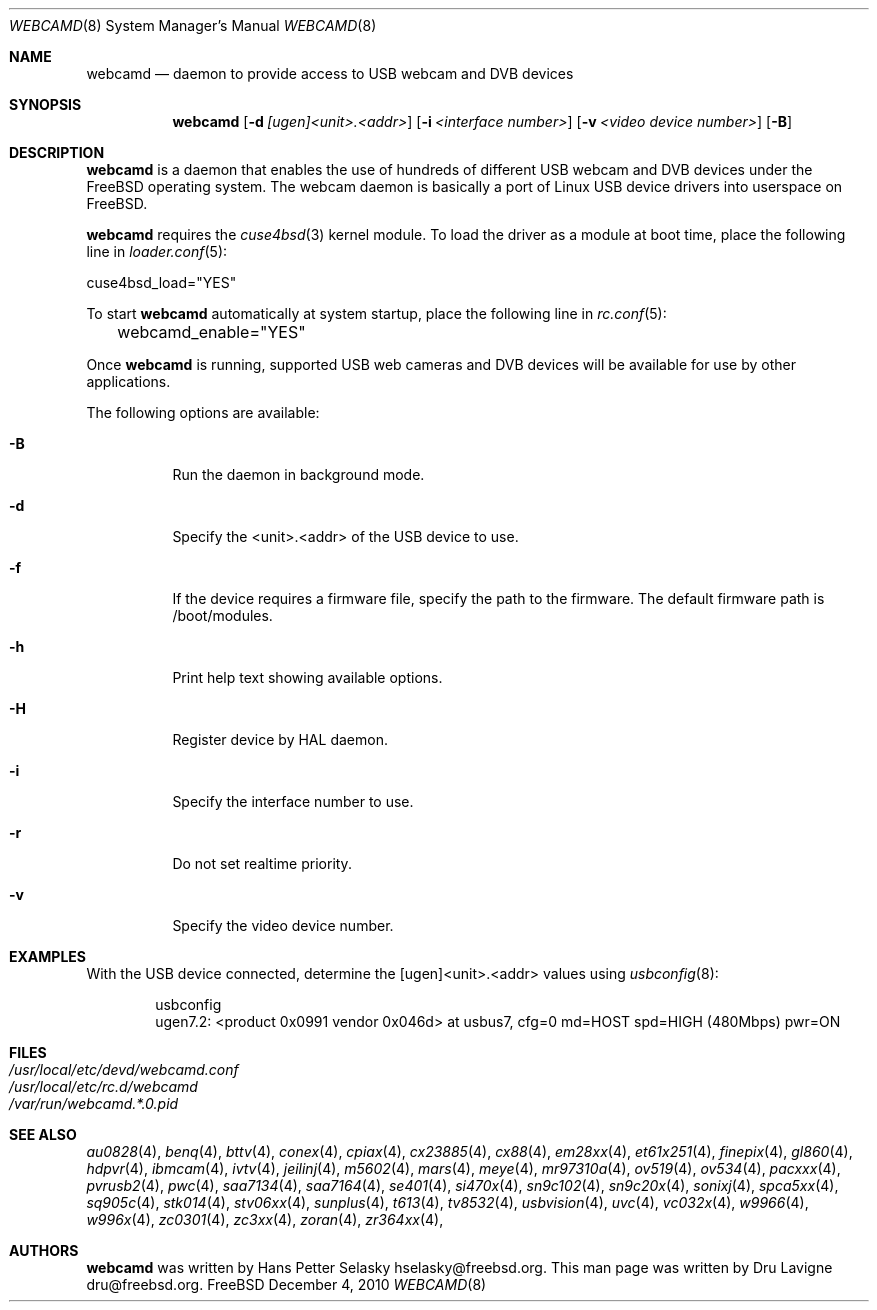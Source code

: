 .\"
.\" Copyright (c) 2010 Dru Lavigne <dru@freebsd.org>
.\"
.\" All rights reserved.
.\"
.\" Redistribution and use in source and binary forms, with or without
.\" modification, are permitted provided that the following conditions
.\" are met:
.\" 1. Redistributions of source code must retain the above copyright
.\"    notice, this list of conditions and the following disclaimer.
.\" 2. Redistributions in binary form must reproduce the above copyright
.\"    notice, this list of conditions and the following disclaimer in the
.\"    documentation and/or other materials provided with the distribution.
.\"
.\" THIS SOFTWARE IS PROVIDED BY THE AUTHOR AND CONTRIBUTORS ``AS IS'' AND
.\" ANY EXPRESS OR IMPLIED WARRANTIES, INCLUDING, BUT NOT LIMITED TO, THE
.\" IMPLIED WARRANTIES OF MERCHANTABILITY AND FITNESS FOR A PARTICULAR PURPOSE
.\" ARE DISCLAIMED.  IN NO EVENT SHALL THE AUTHOR OR CONTRIBUTORS BE LIABLE
.\" FOR ANY DIRECT, INDIRECT, INCIDENTAL, SPECIAL, EXEMPLARY, OR CONSEQUENTIAL
.\" DAMAGES (INCLUDING, BUT NOT LIMITED TO, PROCUREMENT OF SUBSTITUTE GOODS
.\" OR SERVICES; LOSS OF USE, DATA, OR PROFITS; OR BUSINESS INTERRUPTION)
.\" HOWEVER CAUSED AND ON ANY THEORY OF LIABILITY, WHETHER IN CONTRACT, STRICT
.\" LIABILITY, OR TORT (INCLUDING NEGLIGENCE OR OTHERWISE) ARISING IN ANY WAY
.\" OUT OF THE USE OF THIS SOFTWARE, EVEN IF ADVISED OF THE POSSIBILITY OF
.\" SUCH DAMAGE.
.\"
.\"
.Dd December 4, 2010
.Dt WEBCAMD 8 
.Os FreeBSD
.Sh NAME
.Nm webcamd
.Nd daemon to provide access to USB webcam and DVB devices
.Sh SYNOPSIS
.Nm
.Op Fl d Ar [ugen]<unit>.<addr>
.Op Fl i Ar <interface number>
.Op Fl v Ar <video device number>
.Op Fl B
.Sh DESCRIPTION
.Nm
is a daemon that enables the use of hundreds of different USB
webcam and DVB devices under the FreeBSD operating
system. The webcam daemon is basically a port
of Linux USB device drivers into userspace on FreeBSD. 
.Pp
.Nm 
requires the 
.Xr cuse4bsd 3 
kernel module. To load the driver as a
module at boot time, place the following line in
.Xr loader.conf 5 :
.Pp
       cuse4bsd_load="YES"
.Pp
To start 
.Nm
automatically at system startup, place the following line in
.Xr rc.conf 5 :
.Pp
	webcamd_enable="YES"
.Pp
Once
.Nm
is running, supported USB web cameras and DVB devices will be available for use by other applications.
.Pp
The following options are available:
.Bl -tag -width indent
.It Fl B
Run the daemon in background mode.
.It Fl d
Specify the <unit>.<addr> of the USB device to use.
.It Fl f
If the device requires a firmware file, specify the path to the firmware.
The default firmware path is /boot/modules.
.It Fl h
Print help text showing available options.
.It Fl H
Register device by HAL daemon.
.It Fl i
Specify the interface number to use.
.It Fl r
Do not set realtime priority.
.It Fl v
Specify the video device number.
.Sh EXAMPLES
With the USB device connected, determine the [ugen]<unit>.<addr> values using 
.Xr usbconfig 8 :
.Pp
.Bd -literal -offset indent
usbconfig
ugen7.2: <product 0x0991 vendor 0x046d> at usbus7, cfg=0 md=HOST spd=HIGH (480Mbps) pwr=ON
.PP
.Sh FILES
.Bl -tag -compact
.It Pa /usr/local/etc/devd/webcamd.conf
.It Pa /usr/local/etc/rc.d/webcamd
.It Pa /var/run/webcamd.*.0.pid
.Sh SEE ALSO
.Xr au0828 4 ,
.Xr benq 4 ,
.Xr bttv 4 ,
.Xr conex 4 ,
.Xr cpiax 4 ,
.Xr cx23885 4 ,
.Xr cx88 4 ,
.Xr em28xx 4 ,
.Xr et61x251 4 ,
.Xr finepix 4 ,
.Xr gl860 4 ,
.Xr hdpvr 4 ,
.Xr ibmcam 4 ,
.Xr ivtv 4 ,
.Xr jeilinj 4 ,
.Xr m5602 4 ,
.Xr mars 4 ,
.Xr meye 4 ,
.Xr mr97310a 4 ,
.Xr ov519 4 ,
.Xr ov534 4 ,
.Xr pacxxx 4 ,
.Xr pvrusb2 4 ,
.Xr pwc 4 ,
.Xr saa7134 4 ,
.Xr saa7164 4 ,
.Xr se401 4 ,
.Xr si470x 4 ,
.Xr sn9c102 4 ,
.Xr sn9c20x 4 ,
.Xr sonixj 4 ,
.Xr spca5xx 4 ,
.Xr sq905c 4 ,
.Xr stk014 4 ,
.Xr stv06xx 4 ,
.Xr sunplus 4 ,
.Xr t613 4 ,
.Xr tv8532 4 ,
.Xr usbvision 4 ,
.Xr uvc 4 ,
.Xr vc032x 4 ,
.Xr w9966 4 ,
.Xr w996x 4 ,
.Xr zc0301 4 ,
.Xr zc3xx 4 ,
.Xr zoran 4 ,
.Xr zr364xx 4 ,
.Sh AUTHORS
.Nm
was written by
.An Hans Petter Selasky hselasky@freebsd.org . This man page was written by
Dru Lavigne dru@freebsd.org.
.Pp
